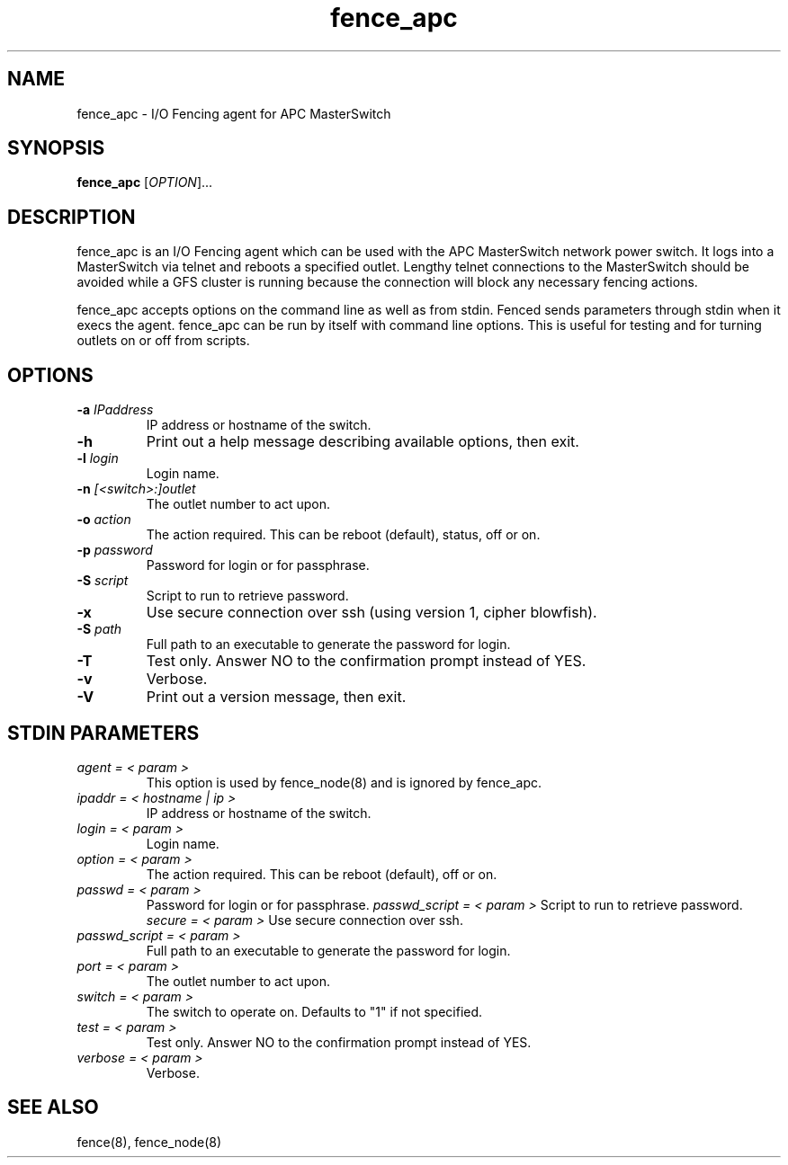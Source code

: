 .TH fence_apc 8

.SH NAME
fence_apc - I/O Fencing agent for APC MasterSwitch

.SH SYNOPSIS
.B 
fence_apc
[\fIOPTION\fR]...

.SH DESCRIPTION
fence_apc is an I/O Fencing agent which can be used with the APC MasterSwitch
network power switch.  It logs into a MasterSwitch via telnet and reboots
a specified outlet.  Lengthy telnet connections to the MasterSwitch should
be avoided while a GFS cluster is running because the connection will
block any necessary fencing actions.

fence_apc accepts options on the command line as well as from stdin.  
Fenced sends parameters through stdin when it execs the agent.  fence_apc 
can be run by itself with command line options.  This is useful for testing 
and for turning outlets on or off from scripts.

.SH OPTIONS
.TP
\fB-a\fP \fIIPaddress\fR
IP address or hostname of the switch.
.TP
\fB-h\fP 
Print out a help message describing available options, then exit.
.TP
\fB-l\fP \fIlogin\fR
Login name.
.TP
\fB-n\fP \fI[<switch>:]outlet\fR
The outlet number to act upon.  
.TP
\fB-o\fP \fIaction\fR
The action required. This can be reboot (default), status, off or on.
.TP
\fB-p\fP \fIpassword\fR
Password for login or for passphrase.
.TP
\fB-S\fP \fIscript\fR
Script to run to retrieve password.
.TP
\fB-x\fP
Use secure connection over ssh (using version 1, cipher blowfish).
.TP
\fB-S\fP \fIpath\fR
Full path to an executable to generate the password for login.
.TP
\fB-T\fP
Test only.  Answer NO to the confirmation prompt instead of YES.
.TP
\fB-v\fP
Verbose.
.TP
\fB-V\fP
Print out a version message, then exit.

.SH STDIN PARAMETERS
.TP
\fIagent = < param >\fR
This option is used by fence_node(8) and is ignored by fence_apc.
.TP
\fIipaddr = < hostname | ip >\fR
IP address or hostname of the switch.
.TP
\fIlogin = < param >\fR
Login name.
.TP
\fIoption = < param >\fR
The action required. This can be reboot (default), off or on.
.TP
\fIpasswd = < param >\fR
Password for login or for passphrase.
\fIpasswd_script = < param >\fR
Script to run to retrieve password.
\fIsecure = < param >\fR
Use secure connection over ssh.
.TP
\fIpasswd_script = < param >\fR
Full path to an executable to generate the password for login.
.TP
\fIport = < param >\fR
The outlet number to act upon.
.TP
\fIswitch = < param >\fR
The switch to operate on.  Defaults to "1" if not specified.
.TP
\fItest = < param >\fR
Test only.  Answer NO to the confirmation prompt instead of YES.
.TP
\fIverbose = < param >\fR
Verbose.

.SH SEE ALSO
fence(8), fence_node(8)

